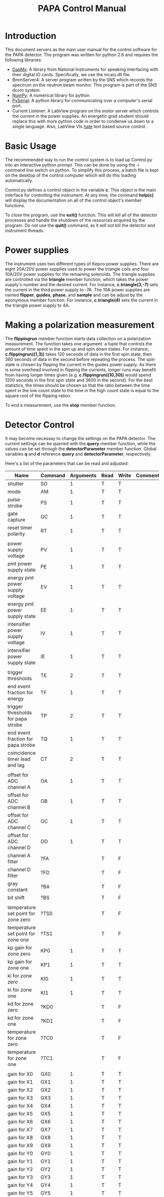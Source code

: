 #+Title: PAPA Control Manual

* Introduction

This document servers as the main user manual for the control software
for the PAPA detector.  The program was written for python 2.6 and
requires the following libraries:

 - [[http://ni.com][DaqMx]]: A library from National Instruments for speaking interfacing
   with their digital IO cards.  Specifically, we use the nicaiu.dll
   file.
 - BmmServer4: A server program written by the SNS which records the
   spectrum on the neutron beam monitor.  This program is part of the
   SNS dcom system.
 - [[http://numpy.org][NumPy]]: A numerical library for python
 - [[http://pyserial.sourceforge.net/][PySerial]]: A python library for communicating over a computer's
   serial port.
 - Current Listener: A LabView program on the motor server which
   controls the current in the power supplies.  An energetic grad
   student should replace this with more python code in order to
   condense us down to a single language.  Also, LabView VIs _hate_
   text based source control.

* Basic Usage

The recommended way to run the control system is to load up Control.py
into an interactive python prompt.  This can be done by using the -i
command line switch on python.  To simplify this process, a batch file
is kept on the desktop of the control computer which will do this
loading automatically.

Control.py defines a control object in the variable *c*.  This object
is the main interface for controlling the instrument.  At any time,
the command *help(c)* will display the documentation on all of the
control object's member functions.

To close the program, use the *exit()* function.  This will kill all
of the detector processes and handle the shutdown of the resources
acquired by the program.  Do not use the *quit()* command, as it will
not kill the detector and instrument threads.

* Power supplies

The instrument uses two different types of Kepco power supplies.
There are eight 20A/20V power supplies used to power the triangle
coils and four 10A/20V power supplies for the remaining solenoids.
The triangle supplies are controlled via the *triangle* member
function, which takes the power supply's number and the desired
current.  For instance, *c.triangle(3,-7)* sets the current in the
third power supply to -7A.  The 10A power supplies are named
*flipper*, *guides*, *phase*, and *sample* and can be adjust by the
eponymous member function.  For instance, *c.triangle(4)* sets the
current in the triangle power supply to 4A.

* Making a polarization measurement

  The *flippingrun* member function starts data collection on a
  polarization measurement.  The function takes one argument: a tuple
  that controls the amount of time spent in the spin up and spin down
  states.  For instance, *c.flippingrun((1,3))* takes 120 seconds of
  data in the first spin state, then 360 seconds of data in the second
  before repeating the process.  The spin state is chosen by flipping
  the current in the guides power supply.  As there is some overhead
  involved in flipping the currents, longer runs may benefit from
  having longer times given (e.g. *c.flippingrun((10,30))* would spend
  1200 seconds in the first spin state and 3600 in the second).  For
  the best statistics, the times should be chosen so that the ratio
  between the time spent in the low count state to the time in the
  high count state is equal to the square root of the flipping ration.

  To end a measurement, use the *stop* member function.

* Detector Control

  It may become necessay to change the settings on the PAPA detector.
  The current settings can be queried with the *query* member
  function, while the values can be set through the
  *detectorParameter* member function.  Global variables *q* and *d*
  reference *query* and *detectorParameter*, respectively.

  Here's a list of the parameters that can be read and adjusted:

| Name                                | Command | Arguments | Read | Write | Comments |
|-------------------------------------+---------+-----------+------+-------+----------|
| shutter                             | SO      |         1 | T    | T     |          |
| mode                                | AM      |         1 | T    | T     |          |
| pulse strobe                        | PS      |         1 | T    | T     |          |
| gate capture                        | GC      |         1 | T    | T     |          |
| reset timer polarity                | RT      |         1 | T    | T     |          |
|                                     |         |           |      |       |          |
| power supply voltage                | PV      |         1 | T    | T     |          |
| pmt power supply state              | PE      |         1 | T    | T     |          |
| energy pmt power supply voltage     | EV      |         1 | T    | T     |          |
| energy pmt power supply state       | EE      |         1 | T    | T     |          |
| intensifier power supply voltage    | IV      |         1 | T    | T     |          |
| intensifier power supply state      | IE      |         1 | T    | T     |          |
|                                     |         |           |      |       |          |
| trigger thresholds                  | TE      |         2 | T    | T     |          |
| end event fraction for energy       | TF      |         1 | T    | T     |          |
| trigger thresholds for papa strobe  | TP      |         2 | T    | T     |          |
| end event fraction for papa strobe  | TQ      |         1 | T    | T     |          |
| coincidence timer lead and lag      | CT      |         2 | T    | T     |          |
|                                     |         |           |      |       |          |
| offset for ADC channel A            | OA      |         1 | T    | T     |          |
| offset for ADC channel B            | OB      |         1 | T    | T     |          |
| offset for ADC channel C            | OC      |         1 | T    | T     |          |
| offset for ADC channel D            | OD      |         1 | T    | T     |          |
| channel A filter                    | ?FA     |           | T    | F     |          |
| channel D filter                    | ?FD     |           | T    | F     |          |
| gray constant                       | ?BA     |           | T    | F     |          |
| bit shift                           | ?BS     |           | T    | F     |          |
|                                     |         |           |      |       |          |
| temperature set point for zone zero | ?TS0    |           | T    | F     |          |
| temperature set point for zone one  | ?TS1    |           | T    | F     |          |
| kp gain for zone zero               | KP0     |         1 | T    | T     |          |
| kp gain for zone one                | KP1     |         1 | T    | T     |          |
| ki for zone zero                    | KI0     |         1 | T    | T     |          |
| ki for zone one                     | KI1     |         1 | T    | T     |          |
| kd for zone zero                    | ?KD0    |           | T    | F     |          |
| kd for zone one                     | ?KD1    |           | T    | F     |          |
| temperature for zone zero           | ?TC0    |           | T    | F     |          |
| temperature for zone one            | ?TC1    |           | T    | F     |          |
|                                     |         |           |      |       |          |
| gain for X0                         | GX0     |         1 | T    | T     |          |
| gain for X1                         | GX1     |         1 | T    | T     |          |
| gain for X2                         | GX2     |         1 | T    | T     |          |
| gain for X3                         | GX3     |         1 | T    | T     |          |
| gain for X4                         | GX4     |         1 | T    | T     |          |
| gain for X5                         | GX5     |         1 | T    | T     |          |
| gain for X6                         | GX6     |         1 | T    | T     |          |
| gain for X7                         | GX7     |         1 | T    | T     |          |
| gain for X8                         | GX8     |         1 | T    | T     |          |
| gain for X9                         | GX9     |         1 | T    | T     |          |
| gain for Y0                         | GY0     |         1 | T    | T     |          |
| gain for Y1                         | GY1     |         1 | T    | T     |          |
| gain for Y2                         | GY2     |         1 | T    | T     |          |
| gain for Y3                         | GY3     |         1 | T    | T     |          |
| gain for Y4                         | GY4     |         1 | T    | T     |          |
| gain for Y5                         | GY5     |         1 | T    | T     |          |
| gain for Y6                         | GY6     |         1 | T    | T     |          |
| gain for Y7                         | GY7     |         1 | T    | T     |          |
| gain for Y8                         | GY8     |         1 | T    | T     |          |
| gain for Y9                         | GY9     |         1 | T    | T     |          |
| gain for strobe pmt                 | GS      |         1 | T    | T     |          |
| gain for energy pmt                 | GE      |         1 | T    | T     |          |
| gain for threshold channel          | GT      |         1 | T    | T     |          |
| ADC offset voltage                  | AV      |         1 | T    | T     |          |
|                                     |         |           |      |       |          |
| serial number                       | ?SN     |           | T    | F     |          |
| version                             | ?VS     |           | T    | F     |          |

